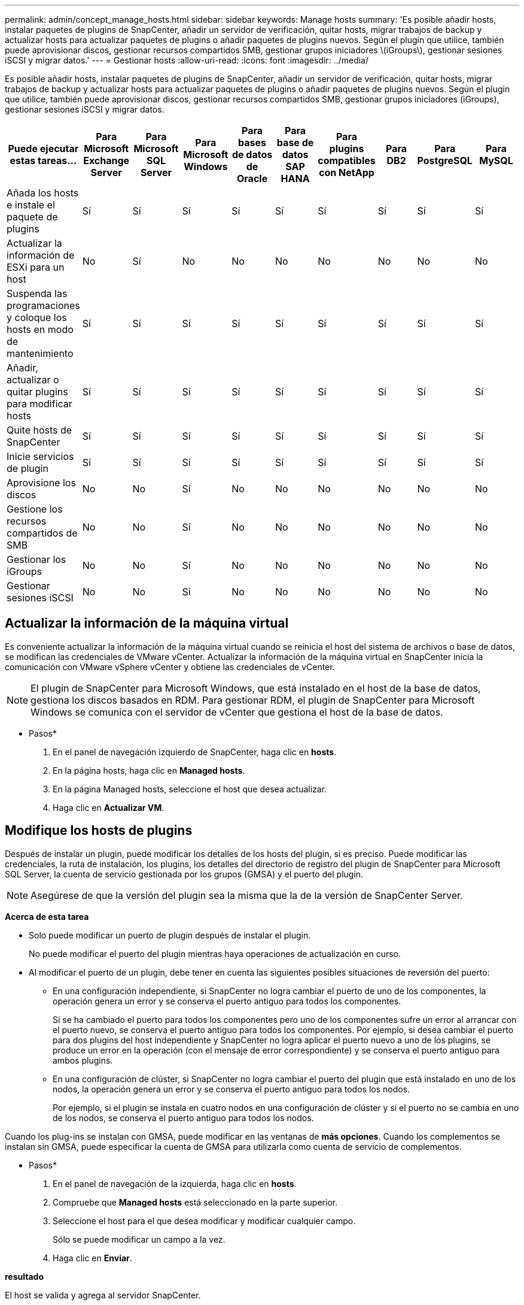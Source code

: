 ---
permalink: admin/concept_manage_hosts.html 
sidebar: sidebar 
keywords: Manage hosts 
summary: 'Es posible añadir hosts, instalar paquetes de plugins de SnapCenter, añadir un servidor de verificación, quitar hosts, migrar trabajos de backup y actualizar hosts para actualizar paquetes de plugins o añadir paquetes de plugins nuevos. Según el plugin que utilice, también puede aprovisionar discos, gestionar recursos compartidos SMB, gestionar grupos iniciadores \(iGroups\), gestionar sesiones iSCSI y migrar datos.' 
---
= Gestionar hosts
:allow-uri-read: 
:icons: font
:imagesdir: ../media/


[role="lead"]
Es posible añadir hosts, instalar paquetes de plugins de SnapCenter, añadir un servidor de verificación, quitar hosts, migrar trabajos de backup y actualizar hosts para actualizar paquetes de plugins o añadir paquetes de plugins nuevos. Según el plugin que utilice, también puede aprovisionar discos, gestionar recursos compartidos SMB, gestionar grupos iniciadores (iGroups), gestionar sesiones iSCSI y migrar datos.

|===
| Puede ejecutar estas tareas... | Para Microsoft Exchange Server | Para Microsoft SQL Server | Para Microsoft Windows | Para bases de datos de Oracle | Para base de datos SAP HANA | Para plugins compatibles con NetApp | Para DB2 | Para PostgreSQL | Para MySQL 


 a| 
Añada los hosts e instale el paquete de plugins
 a| 
Sí
 a| 
Sí
 a| 
Sí
 a| 
Sí
 a| 
Sí
 a| 
Sí
 a| 
Sí
 a| 
Sí
 a| 
Sí



 a| 
Actualizar la información de ESXi para un host
 a| 
No
 a| 
Sí
 a| 
No
 a| 
No
 a| 
No
 a| 
No
 a| 
No
 a| 
No
 a| 
No



 a| 
Suspenda las programaciones y coloque los hosts en modo de mantenimiento
 a| 
Sí
 a| 
Sí
 a| 
Sí
 a| 
Sí
 a| 
Sí
 a| 
Sí
 a| 
Sí
 a| 
Sí
 a| 
Sí



 a| 
Añadir, actualizar o quitar plugins para modificar hosts
 a| 
Sí
 a| 
Sí
 a| 
Sí
 a| 
Sí
 a| 
Sí
 a| 
Sí
 a| 
Sí
 a| 
Sí
 a| 
Sí



 a| 
Quite hosts de SnapCenter
 a| 
Sí
 a| 
Sí
 a| 
Sí
 a| 
Sí
 a| 
Sí
 a| 
Sí
 a| 
Sí
 a| 
Sí
 a| 
Sí



 a| 
Inicie servicios de plugin
 a| 
Sí
 a| 
Sí
 a| 
Sí
 a| 
Sí
 a| 
Sí
 a| 
Sí
 a| 
Sí
 a| 
Sí
 a| 
Sí



 a| 
Aprovisione los discos
 a| 
No
 a| 
No
 a| 
Sí
 a| 
No
 a| 
No
 a| 
No
 a| 
No
 a| 
No
 a| 
No



 a| 
Gestione los recursos compartidos de SMB
 a| 
No
 a| 
No
 a| 
Sí
 a| 
No
 a| 
No
 a| 
No
 a| 
No
 a| 
No
 a| 
No



 a| 
Gestionar los iGroups
 a| 
No
 a| 
No
 a| 
Sí
 a| 
No
 a| 
No
 a| 
No
 a| 
No
 a| 
No
 a| 
No



 a| 
Gestionar sesiones iSCSI
 a| 
No
 a| 
No
 a| 
Sí
 a| 
No
 a| 
No
 a| 
No
 a| 
No
 a| 
No
 a| 
No

|===


== Actualizar la información de la máquina virtual

Es conveniente actualizar la información de la máquina virtual cuando se reinicia el host del sistema de archivos o base de datos, se modifican las credenciales de VMware vCenter. Actualizar la información de la máquina virtual en SnapCenter inicia la comunicación con VMware vSphere vCenter y obtiene las credenciales de vCenter.


NOTE: El plugin de SnapCenter para Microsoft Windows, que está instalado en el host de la base de datos, gestiona los discos basados en RDM. Para gestionar RDM, el plugin de SnapCenter para Microsoft Windows se comunica con el servidor de vCenter que gestiona el host de la base de datos.

* Pasos*

. En el panel de navegación izquierdo de SnapCenter, haga clic en *hosts*.
. En la página hosts, haga clic en *Managed hosts*.
. En la página Managed hosts, seleccione el host que desea actualizar.
. Haga clic en *Actualizar VM*.




== Modifique los hosts de plugins

Después de instalar un plugin, puede modificar los detalles de los hosts del plugin, si es preciso. Puede modificar las credenciales, la ruta de instalación, los plugins, los detalles del directorio de registro del plugin de SnapCenter para Microsoft SQL Server, la cuenta de servicio gestionada por los grupos (GMSA) y el puerto del plugin.


NOTE: Asegúrese de que la versión del plugin sea la misma que la de la versión de SnapCenter Server.

*Acerca de esta tarea*

* Solo puede modificar un puerto de plugin después de instalar el plugin.
+
No puede modificar el puerto del plugin mientras haya operaciones de actualización en curso.

* Al modificar el puerto de un plugin, debe tener en cuenta las siguientes posibles situaciones de reversión del puerto:
+
** En una configuración independiente, si SnapCenter no logra cambiar el puerto de uno de los componentes, la operación genera un error y se conserva el puerto antiguo para todos los componentes.
+
Si se ha cambiado el puerto para todos los componentes pero uno de los componentes sufre un error al arrancar con el puerto nuevo, se conserva el puerto antiguo para todos los componentes. Por ejemplo, si desea cambiar el puerto para dos plugins del host independiente y SnapCenter no logra aplicar el puerto nuevo a uno de los plugins, se produce un error en la operación (con el mensaje de error correspondiente) y se conserva el puerto antiguo para ambos plugins.

** En una configuración de clúster, si SnapCenter no logra cambiar el puerto del plugin que está instalado en uno de los nodos, la operación genera un error y se conserva el puerto antiguo para todos los nodos.
+
Por ejemplo, si el plugin se instala en cuatro nodos en una configuración de clúster y si el puerto no se cambia en uno de los nodos, se conserva el puerto antiguo para todos los nodos.





Cuando los plug-ins se instalan con GMSA, puede modificar en las ventanas de *más opciones*. Cuando los complementos se instalan sin GMSA, puede especificar la cuenta de GMSA para utilizarla como cuenta de servicio de complementos.

* Pasos*

. En el panel de navegación de la izquierda, haga clic en *hosts*.
. Compruebe que *Managed hosts* está seleccionado en la parte superior.
. Seleccione el host para el que desea modificar y modificar cualquier campo.
+
Sólo se puede modificar un campo a la vez.

. Haga clic en *Enviar*.


*resultado*

El host se valida y agrega al servidor SnapCenter.



== Inicie o reinicie servicios de plugin

Al iniciar los servicios de plugins de SnapCenter, es posible iniciar servicios si no están en ejecución o reiniciarlos si ya lo están. Se recomienda reiniciar los servicios después de realizar tareas de mantenimiento.

Debe asegurarse de que no se están ejecutando trabajos al reiniciar los servicios.

* Pasos*

. En el panel de navegación de la izquierda, haga clic en *hosts*.
. En la página hosts, haga clic en *Managed hosts*.
. En la página Managed hosts, seleccione el host que desea iniciar.
. Haga clic en image:../media/more_icon.gif[""] Y haga clic en *Iniciar servicio* o *Reiniciar servicio*.
+
Puede iniciar o reiniciar el servicio de varios hosts al mismo tiempo.





== Suspender programaciones del mantenimiento del host

Si desea impedir que el host ejecute cualquier trabajo programado de SnapCenter, puede colocarlo en modo de mantenimiento. Debe hacerlo antes de actualizar los plugins o si va a realizar tareas de mantenimiento en los hosts.


NOTE: No es posible suspender las programaciones en un host que está inactivo debido a que SnapCenter no se puede comunicar con ese host.

* Pasos*

. En el panel de navegación de la izquierda, haga clic en *hosts*.
. En la página hosts, haga clic en *Managed hosts*.
. En la página Managed hosts, seleccione el host que desea suspender.
. Haga clic en la image:../media/more_icon.gif[""] Y, a continuación, haga clic en *Suspender programación* para colocar el host de este plugin en modo de mantenimiento.
+
Puede suspender la programación de varios hosts al mismo tiempo.

+

NOTE: No es necesario detener el servicio de plugin primero. El servicio de plugin puede estar en un estado en ejecución o detenido.



*resultado*

Después de suspender las programaciones en el host, la página Managed hosts muestra *suspendido* en el campo de estado general del host.

Después de completar el mantenimiento del host, puede sacar el host del modo de mantenimiento haciendo clic en *Activar programa*. Puede activar la programación de varios hosts al mismo tiempo.
